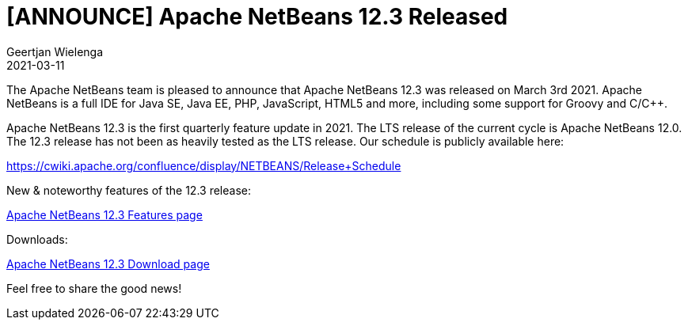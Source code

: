 // 
//     Licensed to the Apache Software Foundation (ASF) under one
//     or more contributor license agreements.  See the NOTICE file
//     distributed with this work for additional information
//     regarding copyright ownership.  The ASF licenses this file
//     to you under the Apache License, Version 2.0 (the
//     "License"); you may not use this file except in compliance
//     with the License.  You may obtain a copy of the License at
// 
//       http://www.apache.org/licenses/LICENSE-2.0
// 
//     Unless required by applicable law or agreed to in writing,
//     software distributed under the License is distributed on an
//     "AS IS" BASIS, WITHOUT WARRANTIES OR CONDITIONS OF ANY
//     KIND, either express or implied.  See the License for the
//     specific language governing permissions and limitations
//     under the License.
//

= [ANNOUNCE] Apache NetBeans 12.3 Released
:author: Geertjan Wielenga
:revdate: 2021-03-11
:jbake-type: post
:jbake-tags: blogentry
:jbake-status: published
:keywords: Apache NetBeans blog index
:description: Apache NetBeans blog index
:toc: left
:toc-title:
:syntax: true


The Apache NetBeans team is pleased to announce that Apache NetBeans 12.3 was released on March 3rd 2021. Apache NetBeans is a full IDE for Java SE, Java EE, PHP, JavaScript, HTML5 and more, including some support for Groovy and C/C++.

Apache NetBeans 12.3 is the first quarterly feature update in 2021. The LTS release of the current cycle is Apache NetBeans 12.0. The 12.3 release has not been as heavily tested as the LTS release. Our schedule is publicly available here:

https://cwiki.apache.org/confluence/display/NETBEANS/Release+Schedule

New & noteworthy features of the 12.3 release:

xref:../download/nb123/index.adoc[Apache NetBeans 12.3 Features page]

Downloads:

xref:../download/nb123/nb123.adoc[Apache NetBeans 12.3 Download page]

Feel free to share the good news!